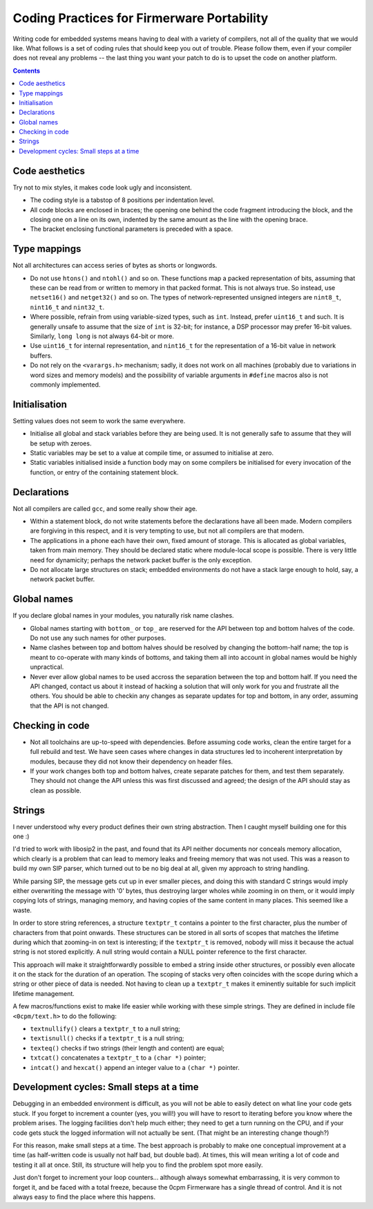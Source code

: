 -------------------------------------------
Coding Practices for Firmerware Portability
-------------------------------------------

Writing code for embedded systems means having to deal with a variety of compilers,
not all of the quality that we would like.  What follows is a set of coding rules
that should keep you out of trouble.  Please follow them, even if your compiler
does not reveal any problems -- the last thing you want your patch to do is to
upset the code on another platform.


.. contents::


Code aesthetics
===============

Try not to mix styles, it makes code look ugly and inconsistent.

* The coding style is a tabstop of 8 positions per indentation level.

* All code blocks are enclosed in braces; the opening one behind the code
  fragment introducing the block, and the closing one on a line on its own,
  indented by the same amount as the line with the opening brace.

* The bracket enclosing functional parameters is preceded with a space.


Type mappings
=============

Not all architectures can access series of bytes as shorts or longwords.

* Do not use ``htons()`` and ``ntohl()`` and so on.  These functions map a
  packed representation of bits, assuming that these can be read from or
  written to memory in that packed format.  This is not always true.  So
  instead, use ``netset16()`` and ``netget32()`` and so on.  The types of
  network-represented unsigned integers are ``nint8_t``, ``nint16_t`` and
  ``nint32_t``.

* Where possible, refrain from using variable-sized types, such as ``int``.
  Instead, prefer ``uint16_t`` and such.  It is generally unsafe to assume
  that the size of ``int`` is 32-bit; for instance, a DSP processor may
  prefer 16-bit values.  Similarly, ``long long`` is not always 64-bit or
  more.

* Use ``uint16_t`` for internal representation, and ``nint16_t`` for the
  representation of a 16-bit value in network buffers.

* Do not rely on the ``<varargs.h>`` mechanism; sadly, it does not work on
  all machines (probably due to variations in word sizes and memory models)
  and the possibility of variable arguments in ``#define`` macros also is
  not commonly implemented.


Initialisation
==============

Setting values does not seem to work the same everywhere.

* Initialise all global and stack variables before they are being used.
  It is not generally safe to assume that they will be setup with zeroes.

* Static variables may be set to a value at compile time, or assumed to
  initialise at zero.

* Static variables initialised inside a function body may on some compilers
  be initialised for every invocation of the function, or entry of the
  containing statement block.


Declarations
============

Not all compilers are called ``gcc``, and some really show their age.

* Within a statement block, do not write statements before the declarations
  have all been made.  Modern compilers are forgiving in this respect, and
  it is very tempting to use, but not all compilers are that modern.

* The applications in a phone each have their own, fixed amount of storage.
  This is allocated as global variables, taken from main memory.  They should
  be declared static where module-local scope is possible.  There is very
  little need for dynamicity; perhaps the network packet buffer is the
  only exception.

* Do not allocate large structures on stack; embedded environments do not
  have a stack large enough to hold, say, a network packet buffer.


Global names
============

If you declare global names in your modules, you naturally risk name clashes.

* Global names starting with ``bottom_`` or ``top_`` are reserved for the API
  between top and bottom halves of the code.  Do not use any such names
  for other purposes.

* Name clashes between top and bottom halves should be resolved by changing
  the bottom-half name; the top is meant to co-operate with many kinds of
  bottoms, and taking them all into account in global names would be highly
  unpractical.

* Never ever allow global names to be used accross the separation between
  the top and bottom half.  If you need the API changed, contact us about
  it instead of hacking a solution that will only work for you and frustrate
  all the others.  You should be able to checkin any changes as separate
  updates for top and bottom, in any order, assuming that the API is not
  changed.


Checking in code
================

* Not all toolchains are up-to-speed with dependencies.  Before assuming
  code works, clean the entire target for a full rebuild and test.  We have
  seen cases where changes in data structures led to incoherent interpretation
  by modules, because they did not know their dependency on header files.

* If your work changes both top and bottom halves, create separate patches
  for them, and test them separately.  They should not change the API unless
  this was first discussed and agreed; the design of the API should stay as
  clean as possible.


Strings
=======

I never understood why every product defines their own string abstraction.
Then I caught myself building one for this one :)

I'd tried to work with libosip2 in the past, and found
that its API neither documents nor conceals memory allocation, which
clearly is a problem that can lead to memory leaks and freeing memory
that was not used.  This was a reason to build my own SIP parser, which
turned out to be no big deal at all, given my approach to string handling.

While parsing SIP, the message gets cut up in ever smaller pieces, and
doing this with standard C strings would imply either overwriting the
message with '\0' bytes, thus destroying larger wholes while zooming
in on them, or it would imply copying lots of strings, managing memory,
and having copies of the same content in many places.  This seemed like
a waste.

In order to store string references, a structure ``textptr_t`` contains
a pointer to the first character, plus the number of characters from
that point onwards.  These structures can be stored in all sorts of
scopes that matches the lifetime during which that zooming-in on text
is interesting; if the ``textptr_t`` is removed, nobody will miss it
because the actual string is not stored explicitly.  A null string
would contain a NULL pointer reference to the first character.

This approach will make it straightforwardly possible to embed a
string inside other structures, or possibly even allocate it on
the stack for the duration of an operation.  The scoping of stacks
very often coincides with the scope during which a string or other
piece of data is needed.  Not having to clean up a ``textptr_t``
makes it eminently suitable for such implicit lifetime management.

A few macros/functions exist to make life easier while working with
these simple strings.  They are defined in include file ``<0cpm/text.h>``
to do the following:

* ``textnullify()`` clears a ``textptr_t`` to a null string;
* ``textisnull()`` checks if a ``textptr_t`` is a null string;
* ``texteq()`` checks if two strings (their length and content) are equal;
* ``txtcat()`` concatenates a ``textptr_t`` to a ``(char *)`` pointer;
* ``intcat()`` and ``hexcat()`` append an integer value to a ``(char *)`` pointer.


Development cycles: Small steps at a time
=========================================

Debugging in an embedded environment is difficult, as you will not be able
to easily detect on what line your code gets stuck.  If you forget to
increment a counter (yes, you will!) you will have to resort to iterating
before you know where the problem arises.  The logging facilities don't
help much either; they need to get a turn running on the CPU, and if your
code gets stuck the logged information will not actually be sent.  (That
might be an interesting change though?)

For this reason, make small steps at a time.  The best approach is probably
to make one conceptual improvement at a time (as half-written code is usually
not half bad, but double bad).  At times, this will mean writing a lot of
code and testing it all at once.  Still, its structure will help you to
find the problem spot more easily.

Just don't forget to increment your loop counters...  although always somewhat
embarrassing, it is very common to forget it, and be faced with a total freeze,
because the 0cpm Firmerware has a single thread of control.  And it is not
always easy to find the place where this happens.

